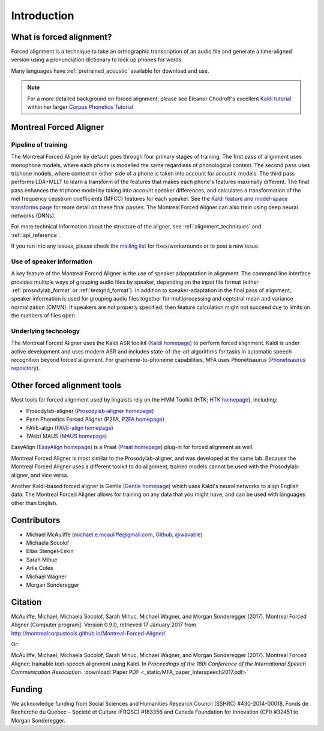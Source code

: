 
.. _`Kaldi homepage`: http://kaldi-asr.org/

.. _`Kaldi feature and model-space transforms page`: http://kaldi-asr.org/doc/transform.html

.. _`Phonetisaurus repository`: https://github.com/AdolfVonKleist/Phonetisaurus

.. _`HTK homepage`: http://htk.eng.cam.ac.uk/

.. _`Prosodylab-aligner homepage`: http://prosodylab.org/tools/aligner/

.. _`P2FA homepage`: https://www.ling.upenn.edu/phonetics/old_website_2015/p2fa/

.. _`FAVE-align homepage`: https://github.com/JoFrhwld/FAVE/wiki/FAVE-align

.. _`MAUS homepage`: http://www.bas.uni-muenchen.de/Bas/BasMAUS.html

.. _`Praat homepage`: http://www.fon.hum.uva.nl/praat/

.. _`EasyAlign homepage`: http://latlcui.unige.ch/phonetique/easyalign.php

.. _`Gentle homepage`: https://lowerquality.com/gentle/

.. _`@wavable`: https://twitter.com/wavable

.. _`Github`: http://mmcauliffe.github.io/

.. _`mailing list`: https://groups.google.com/forum/#!forum/mfa-users

.. _`Kaldi tutorial`: https://eleanorchodroff.com/tutorial/kaldi/index.html

.. _`Corpus Phonetics Tutorial`: https://eleanorchodroff.com/tutorial/intro.html

.. _introduction:

************
Introduction
************

What is forced alignment?
=========================

Forced alignment is a technique to take an orthographic transcription of
an audio file and generate a time-aligned version using a pronunciation
dictionary to look up phones for words.

Many languages have :ref:`pretrained_acoustic` available for download and use.

.. note::

   For a more detailed background on forced alignment, please see Eleanor Chodroff's excellent `Kaldi tutorial`_ within her
   larger `Corpus Phonetics Tutorial`_


Montreal Forced Aligner
=======================

Pipeline of training
--------------------

The Montreal Forced Aligner by default goes through four primary stages of training.  The
first pass of alignment uses monophone models, where each phone is modelled
the same regardless of phonological context.  The second pass uses triphone
models, where context on either side of a phone is taken into account for
acoustic models. The third pass performs LDA+MLLT to learn a transform of the features
that makes each phone's features maximally different. The final pass enhances the triphone model by taking
into account speaker differences, and calculates a transformation of the
mel frequency cepstrum coefficients (MFCC) features for each speaker.  See the `Kaldi feature and model-space transforms page`_
for more detail on these final passes.
The Montreal Forced Aligner can also train using deep neural networks (DNNs).

For more technical information about the structure of the aligner, see :ref:`alignment_techniques` and
:ref:`api_reference`.

If you run into any issues, please check the `mailing list`_ for fixes/workarounds or to post a new issue.

Use of speaker information
--------------------------

A key feature of the Montreal Forced Aligner is the use of speaker
adaptatation in alignment.  The command line interface provides multiple
ways of grouping audio files by speaker, depending on the input file format
(either :ref:`prosodylab_format` or :ref:`textgrid_format`).
In addition to speaker-adaptation in the final pass of alignment, speaker
information is used for grouping audio files together for multiprocessing
and ceptstral mean and variance normalization (CMVN).  If speakers are not
properly specified, then feature calculation might not succeed due to
limits on the numbers of files open.

Underlying technology
---------------------

The Montreal Forced Aligner uses the Kaldi ASR toolkit
(`Kaldi homepage`_) to perform forced alignment.
Kaldi is under active development and uses modern ASR and includes state-of-the-art algorithms for tasks
in automatic speech recognition beyond forced alignment.  For grapheme-to-phoneme capabilities, MFA uses Phonetisaurus
(`Phonetisaurus repository`_).

Other forced alignment tools
============================

Most tools for forced alignment used by linguists rely on the HMM Toolkit
(HTK; `HTK homepage`_), including:

* Prosodylab-aligner (`Prosodylab-aligner homepage`_)
* Penn Phonetics Forced Aligner (P2FA, `P2FA homepage`_)
* FAVE-align (`FAVE-align homepage`_)
* (Web) MAUS (`MAUS homepage`_)

EasyAlign (`EasyAlign homepage`_) is a Praat (`Praat homepage`_) plug-in for forced alignment as well.

Montreal Forced Aligner is most similar to the Prosodylab-aligner, and
was developed at the same lab.  Because the Montreal Forced Aligner uses
a different toolkit to do alignment, trained models cannot be used with
the Prosodylab-aligner, and vice versa.

Another Kaldi-based forced aligner is Gentle (`Gentle homepage`_) which uses Kaldi's neural networks to
align English data.  The Montreal Forced Aligner allows for training on any data that you might have, and
can be used with languages other than English.

Contributors
============

* Michael McAuliffe (michael.e.mcauliffe@gmail.com, `Github`_, `@wavable`_)
* Michaela Socolof
* Elias Stengel-Eskin
* Sarah Mihuc
* Arlie Coles
* Michael Wagner
* Morgan Sonderegger

Citation
========

McAuliffe, Michael, Michaela Socolof, Sarah Mihuc, Michael Wagner, and Morgan Sonderegger (2017).
Montreal Forced Aligner [Computer program]. Version 0.9.0,
retrieved 17 January 2017 from http://montrealcorpustools.github.io/Montreal-Forced-Aligner/.

Or:

McAuliffe, Michael, Michaela Socolof, Sarah Mihuc, Michael Wagner, and Morgan Sonderegger (2017).
Montreal Forced Aligner: trainable text-speech alignment using Kaldi. In
*Proceedings of the 18th Conference of the International Speech Communication Association*. :download:`Paper PDF <_static/MFA_paper_Interspeech2017.pdf>`


Funding
=======

We acknowledge funding from Social Sciences and Humanities Research Council (SSHRC) #430-2014-00018, Fonds de Recherche du Québec – Société et Culture (FRQSC) #183356 and Canada Foundation for Innovation (CFI) #32451 to Morgan Sonderegger.

